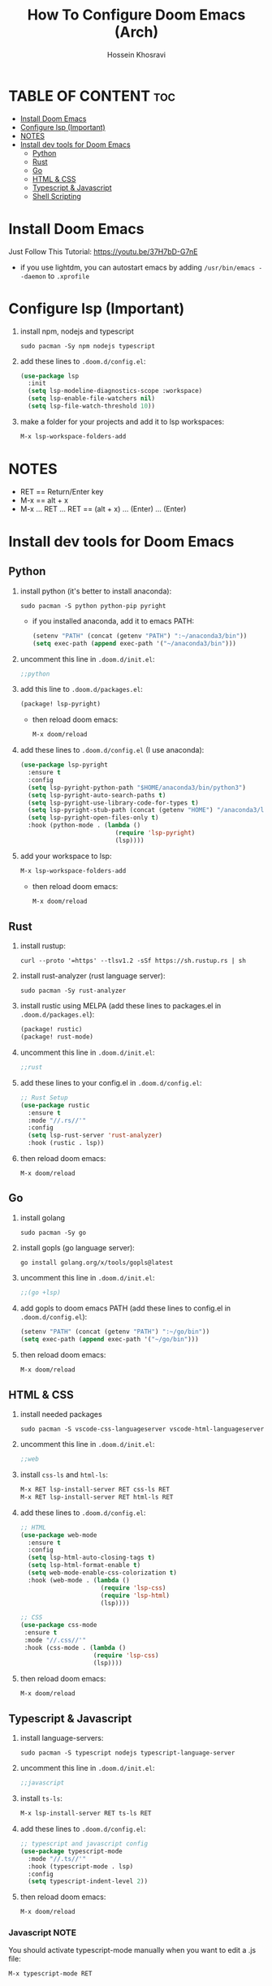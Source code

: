 #+title: How To Configure Doom Emacs (Arch)
#+AUTHOR: Hossein Khosravi
#+auto_tangle: nil
[[https://github.com/hxdevlover/DoomEmacsDots/blob/main/2022-06-26_12-19.png]]
* TABLE OF CONTENT :toc:
- [[#install-doom-emacs][Install Doom Emacs]]
- [[#configure-lsp-important][Configure lsp (Important)]]
- [[#notes][NOTES]]
- [[#install-dev-tools-for-doom-emacs][Install dev tools for Doom Emacs]]
  - [[#python][Python]]
  - [[#rust][Rust]]
  - [[#go][Go]]
  - [[#html--css][HTML & CSS]]
  - [[#typescript--javascript][Typescript & Javascript]]
  - [[#shell-scripting][Shell Scripting]]

* Install Doom Emacs
Just Follow This Tutorial: https://youtu.be/37H7bD-G7nE
+ if you use lightdm, you can autostart emacs by adding ~/usr/bin/emacs --daemon~ to ~.xprofile~
* Configure lsp (Important)
1. install npm, nodejs and typescript
   #+begin_src shell
sudo pacman -Sy npm nodejs typescript
   #+end_src
2. add these lines to ~.doom.d/config.el~:
   #+begin_src emacs-lisp
(use-package lsp
  :init
  (setq lsp-modeline-diagnostics-scope :workspace)
  (setq lsp-enable-file-watchers nil)
  (setq lsp-file-watch-threshold 10))
   #+end_src
3. make a folder for your projects and add it to lsp workspaces:
   #+begin_src emacs-lisp
M-x lsp-workspace-folders-add
   #+end_src
* NOTES
+ RET == Return/Enter key
+ M-x == alt + x
+ M-x ... RET ... RET == (alt + x) ... (Enter) ... (Enter)
* Install dev tools for Doom Emacs
** Python
1. install python (it's better to install anaconda):
   #+begin_src shell
sudo pacman -S python python-pip pyright
   #+end_src
   - if you installed anaconda, add it to emacs PATH:
      #+begin_src emacs-lisp
(setenv "PATH" (concat (getenv "PATH") ":~/anaconda3/bin"))
(setq exec-path (append exec-path '("~/anaconda3/bin")))
      #+end_src
2. uncomment this line in ~.doom.d/init.el~:
   #+begin_src emacs-lisp
;;python
   #+end_src
3. add this line to ~.doom.d/packages.el~:
   #+begin_src emacs-lisp
(package! lsp-pyright)
   #+end_src
   + then reload doom emacs:
     #+begin_src emacs-lisp
M-x doom/reload
     #+end_src
4. add these lines to ~.doom.d/config.el~ (I use anaconda):
   #+begin_src emacs-lisp
(use-package lsp-pyright
  :ensure t
  :config
  (setq lsp-pyright-python-path "$HOME/anaconda3/bin/python3")
  (setq lsp-pyright-auto-search-paths t)
  (setq lsp-pyright-use-library-code-for-types t)
  (setq lsp-pyright-stub-path (concat (getenv "HOME") "/anaconda3/lib/python3.9/site-packages/mypy/typeshed/stubs"))
  (setq lsp-pyright-open-files-only t)
  :hook (python-mode . (lambda ()
                          (require 'lsp-pyright)
                          (lsp))))
   #+end_src
5. add your workspace to lsp:
   #+begin_src emacs-lisp
M-x lsp-workspace-folders-add
   #+end_src
   + then reload doom emacs:
     #+begin_src emacs-lisp
M-x doom/reload
     #+end_src
** Rust
1. install rustup:
  #+begin_src shell
curl --proto '=https' --tlsv1.2 -sSf https://sh.rustup.rs | sh
  #+end_src
2. install rust-analyzer (rust language server):
  #+begin_src shell
sudo pacman -Sy rust-analyzer
  #+end_src
3. install rustic using MELPA (add these lines to packages.el in ~.doom.d/packages.el~):
  #+begin_src emacs-lisp
(package! rustic)
(package! rust-mode)
  #+end_src
4. uncomment this line in ~.doom.d/init.el~:
   #+begin_src emacs-lisp
;;rust
   #+end_src
5. add these lines to your config.el in ~.doom.d/config.el~:
  #+begin_src emacs-lisp
;; Rust Setup
(use-package rustic
  :ensure t
  :mode "//.rs//'"
  :config
  (setq lsp-rust-server 'rust-analyzer)
  :hook (rustic . lsp))
  #+end_src
6. then reload doom emacs:
  #+begin_src shell
M-x doom/reload
  #+end_src
** Go
1. install golang
  #+begin_src shell
sudo pacman -Sy go
  #+end_src
2. install gopls (go language server):
  #+begin_src shell
go install golang.org/x/tools/gopls@latest
  #+end_src
3. uncomment this line in ~.doom.d/init.el~:
   #+begin_src emacs-lisp
;;(go +lsp)
   #+end_src
4. add gopls to doom emacs PATH (add these lines to config.el in ~.doom.d/config.el~):
  #+begin_src emacs-lisp
(setenv "PATH" (concat (getenv "PATH") ":~/go/bin"))
(setq exec-path (append exec-path '("~/go/bin")))
  #+end_src
5. then reload doom emacs:
   #+begin_src emacs-lisp
M-x doom/reload
   #+end_src
** HTML & CSS
1. install needed packages
   #+begin_src shell
sudo pacman -S vscode-css-languageserver vscode-html-languageserver
   #+end_src
2. uncomment this line in ~.doom.d/init.el~:
   #+begin_src emacs-lisp
;;web
   #+end_src
3. install ~css-ls~ and ~html-ls~:
   #+begin_src emacs-lisp
M-x RET lsp-install-server RET css-ls RET
M-x RET lsp-install-server RET html-ls RET
   #+end_src
4. add these lines to ~.doom.d/config.el~:
   #+begin_src emacs-lisp
;; HTML
(use-package web-mode
  :ensure t
  :config
  (setq lsp-html-auto-closing-tags t)
  (setq lsp-html-format-enable t)
  (setq web-mode-enable-css-colorization t)
  :hook (web-mode . (lambda ()
                      (require 'lsp-css)
                      (require 'lsp-html)
                      (lsp))))

;; CSS
(use-package css-mode
 :ensure t
 :mode "//.css//'"
 :hook (css-mode . (lambda ()
                    (require 'lsp-css)
                    (lsp))))
   #+end_src
5. then reload doom emacs:
   #+begin_src emacs-lisp
M-x doom/reload
   #+end_src
** Typescript & Javascript
1. install language-servers:
   #+begin_src shell
sudo pacman -S typescript nodejs typescript-language-server
   #+end_src
2. uncomment this line in ~.doom.d/init.el~:
   #+begin_src emacs-lisp
;;javascript
   #+end_src
3. install ~ts-ls~:
   #+begin_src emacs-lisp
M-x lsp-install-server RET ts-ls RET
   #+end_src
4. add these lines to ~.doom.d/config.el~:
   #+begin_src emacs-lisp
;; typescript and javascript config
(use-package typescript-mode
  :mode "//.ts//'"
  :hook (typescript-mode . lsp)
  :config
  (setq typescript-indent-level 2))
   #+end_src
5. then reload doom emacs:
   #+begin_src emacs-lisp
M-x doom/reload
   #+end_src
*** Javascript NOTE
You should activate typescript-mode manually when you want to edit a .js file:
#+begin_src emacs-lisp
M-x typescript-mode RET
#+end_src
** Shell Scripting
1. install bash-language-server
   #+begin_src shell
sudo pacman -S bash-language-server
   #+end_src
2. install ~bash-ls~:
   #+begin_src emacs-lisp
M-x lsp-install-server RET bash-ls
   #+end_src
3. add these lines to ~.doom.d/config.el~:
   #+begin_src emacs-lisp
;; SHELL
(use-package sh-mode
  :ensure t
  :mode "//.sh//'"
  :hook (sh-mode . (lambda()
                     (require 'lsp-bash)
                     (lsp))))
   #+end_src
4. then reload doom emacs:
   #+begin_src emacs-lisp
M-x doom/reload
   #+end_src


